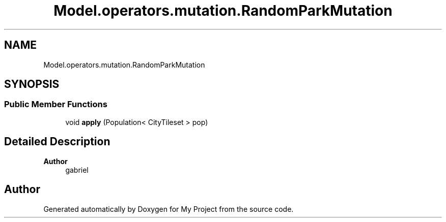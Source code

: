 .TH "Model.operators.mutation.RandomParkMutation" 3 "My Project" \" -*- nroff -*-
.ad l
.nh
.SH NAME
Model.operators.mutation.RandomParkMutation
.SH SYNOPSIS
.br
.PP
.SS "Public Member Functions"

.in +1c
.ti -1c
.RI "void \fBapply\fP (Population< CityTileset > pop)"
.br
.in -1c
.SH "Detailed Description"
.PP 

.PP
\fBAuthor\fP
.RS 4
gabriel 
.RE
.PP


.SH "Author"
.PP 
Generated automatically by Doxygen for My Project from the source code\&.
